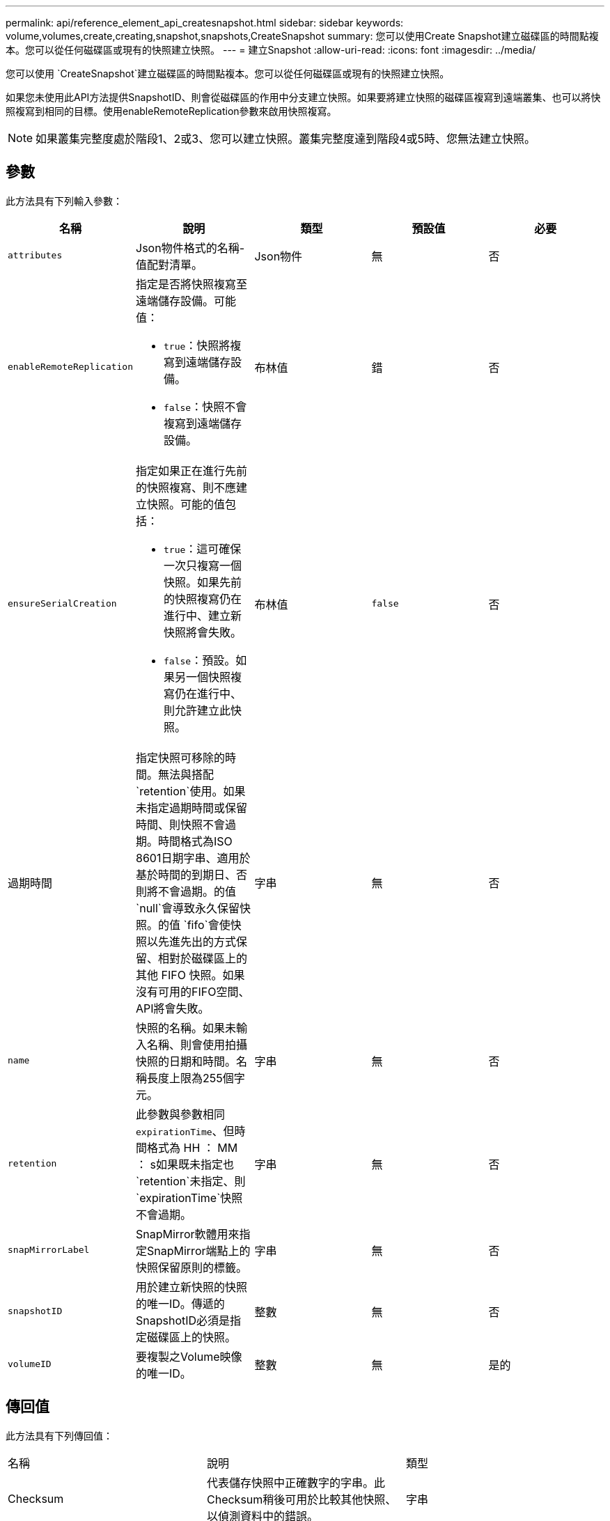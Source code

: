 ---
permalink: api/reference_element_api_createsnapshot.html 
sidebar: sidebar 
keywords: volume,volumes,create,creating,snapshot,snapshots,CreateSnapshot 
summary: 您可以使用Create Snapshot建立磁碟區的時間點複本。您可以從任何磁碟區或現有的快照建立快照。 
---
= 建立Snapshot
:allow-uri-read: 
:icons: font
:imagesdir: ../media/


[role="lead"]
您可以使用 `CreateSnapshot`建立磁碟區的時間點複本。您可以從任何磁碟區或現有的快照建立快照。

如果您未使用此API方法提供SnapshotID、則會從磁碟區的作用中分支建立快照。如果要將建立快照的磁碟區複寫到遠端叢集、也可以將快照複寫到相同的目標。使用enableRemoteReplication參數來啟用快照複寫。


NOTE: 如果叢集完整度處於階段1、2或3、您可以建立快照。叢集完整度達到階段4或5時、您無法建立快照。



== 參數

此方法具有下列輸入參數：

|===
| 名稱 | 說明 | 類型 | 預設值 | 必要 


 a| 
`attributes`
 a| 
Json物件格式的名稱-值配對清單。
 a| 
Json物件
 a| 
無
 a| 
否



 a| 
`enableRemoteReplication`
 a| 
指定是否將快照複寫至遠端儲存設備。可能值：

* `true`：快照將複寫到遠端儲存設備。
* `false`：快照不會複寫到遠端儲存設備。

 a| 
布林值
 a| 
錯
 a| 
否



| `ensureSerialCreation`  a| 
指定如果正在進行先前的快照複寫、則不應建立快照。可能的值包括：

* `true`：這可確保一次只複寫一個快照。如果先前的快照複寫仍在進行中、建立新快照將會失敗。
* `false`：預設。如果另一個快照複寫仍在進行中、則允許建立此快照。

| 布林值 | `false` | 否 


| 過期時間  a| 
指定快照可移除的時間。無法與搭配 `retention`使用。如果未指定過期時間或保留時間、則快照不會過期。時間格式為ISO 8601日期字串、適用於基於時間的到期日、否則將不會過期。的值 `null`會導致永久保留快照。的值 `fifo`會使快照以先進先出的方式保留、相對於磁碟區上的其他 FIFO 快照。如果沒有可用的FIFO空間、API將會失敗。
| 字串 | 無 | 否 


 a| 
`name`
 a| 
快照的名稱。如果未輸入名稱、則會使用拍攝快照的日期和時間。名稱長度上限為255個字元。
 a| 
字串
 a| 
無
 a| 
否



 a| 
`retention`
 a| 
此參數與參數相同 `expirationTime`、但時間格式為 HH ： MM ： s如果既未指定也 `retention`未指定、則 `expirationTime`快照不會過期。
 a| 
字串
 a| 
無
 a| 
否



 a| 
`snapMirrorLabel`
 a| 
SnapMirror軟體用來指定SnapMirror端點上的快照保留原則的標籤。
 a| 
字串
 a| 
無
 a| 
否



 a| 
`snapshotID`
 a| 
用於建立新快照的快照的唯一ID。傳遞的SnapshotID必須是指定磁碟區上的快照。
 a| 
整數
 a| 
無
 a| 
否



 a| 
`volumeID`
 a| 
要複製之Volume映像的唯一ID。
 a| 
整數
 a| 
無
 a| 
是的

|===


== 傳回值

此方法具有下列傳回值：

|===


| 名稱 | 說明 | 類型 


 a| 
Checksum
 a| 
代表儲存快照中正確數字的字串。此Checksum稍後可用於比較其他快照、以偵測資料中的錯誤。
 a| 
字串



 a| 
Snapshot ID
 a| 
新快照的唯一ID。
 a| 
Snapshot ID



 a| 
Snapshot
 a| 
包含新建立之快照相關資訊的物件。
 a| 
xref:reference_element_api_snapshot.adoc[Snapshot]

|===


== 申請範例

此方法的要求類似於下列範例：

[listing]
----
{
   "method": "CreateSnapshot",
   "params": {
      "volumeID": 1
   },
   "id": 1
}
----


== 回應範例

此方法會傳回類似下列範例的回應：

[listing]
----
{
  "id": 1,
  "result": {
    "checksum": "0x0",
      "snapshot": {
        "attributes": {},
        "checksum": "0x0",
        "createTime": "2016-04-04T17:14:03Z",
        "enableRemoteReplication": false,
        "expirationReason": "None",
        "expirationTime": null,
        "groupID": 0,
        "groupSnapshotUUID": "00000000-0000-0000-0000-000000000000",
        "name": "2016-04-04T17:14:03Z",
        "snapshotID": 3110,
        "snapshotUUID": "6f773939-c239-44ca-9415-1567eae79646",
        "status": "done",
        "totalSize": 5000658944,
        "virtualVolumeID": null,
        "volumeID": 1
      },
        "snapshotID": 3110
  }
}
----


== 例外狀況

呼叫 API 且無法建立快照時、會顯示 xNotPrimary 例外 `CreateSnapshot`。這是預期的行為。重試 `CreateSnapshot` API 呼叫。



== 新的自版本

9.6
